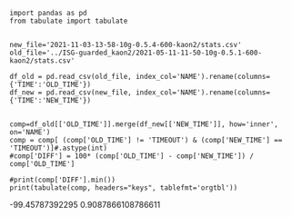 
#+BEGIN_src ipython :session kaon2 :results output raw 
  import pandas as pd
  from tabulate import tabulate
  
  
  new_file='2021-11-03-13-58-10g-0.5.4-600-kaon2/stats.csv'
  old_file='../ISG-guarded_kaon2/2021-05-11-11-50-10g-0.5.1-600-kaon2/stats.csv'
  
  df_old = pd.read_csv(old_file, index_col='NAME').rename(columns={'TIME':'OLD_TIME'})
  df_new = pd.read_csv(new_file, index_col='NAME').rename(columns={'TIME':'NEW_TIME'})
  

  comp=df_old[['OLD_TIME']].merge(df_new[['NEW_TIME']], how='inner', on='NAME')
  comp = comp[ (comp['OLD_TIME'] != 'TIMEOUT') & (comp['NEW_TIME'] == 'TIMEOUT')]#.astype(int)
  #comp['DIFF'] = 100* (comp['OLD_TIME'] - comp['NEW_TIME']) / comp['OLD_TIME']
  
  #print(comp['DIFF'].min())
  print(tabulate(comp, headers="keys", tablefmt='orgtbl'))
#+END_src
#+RESULTS:
| NAME | OLD_TIME | NEW_TIME |
|------+----------+----------|
-99.45787392295
0.9087866108786611



